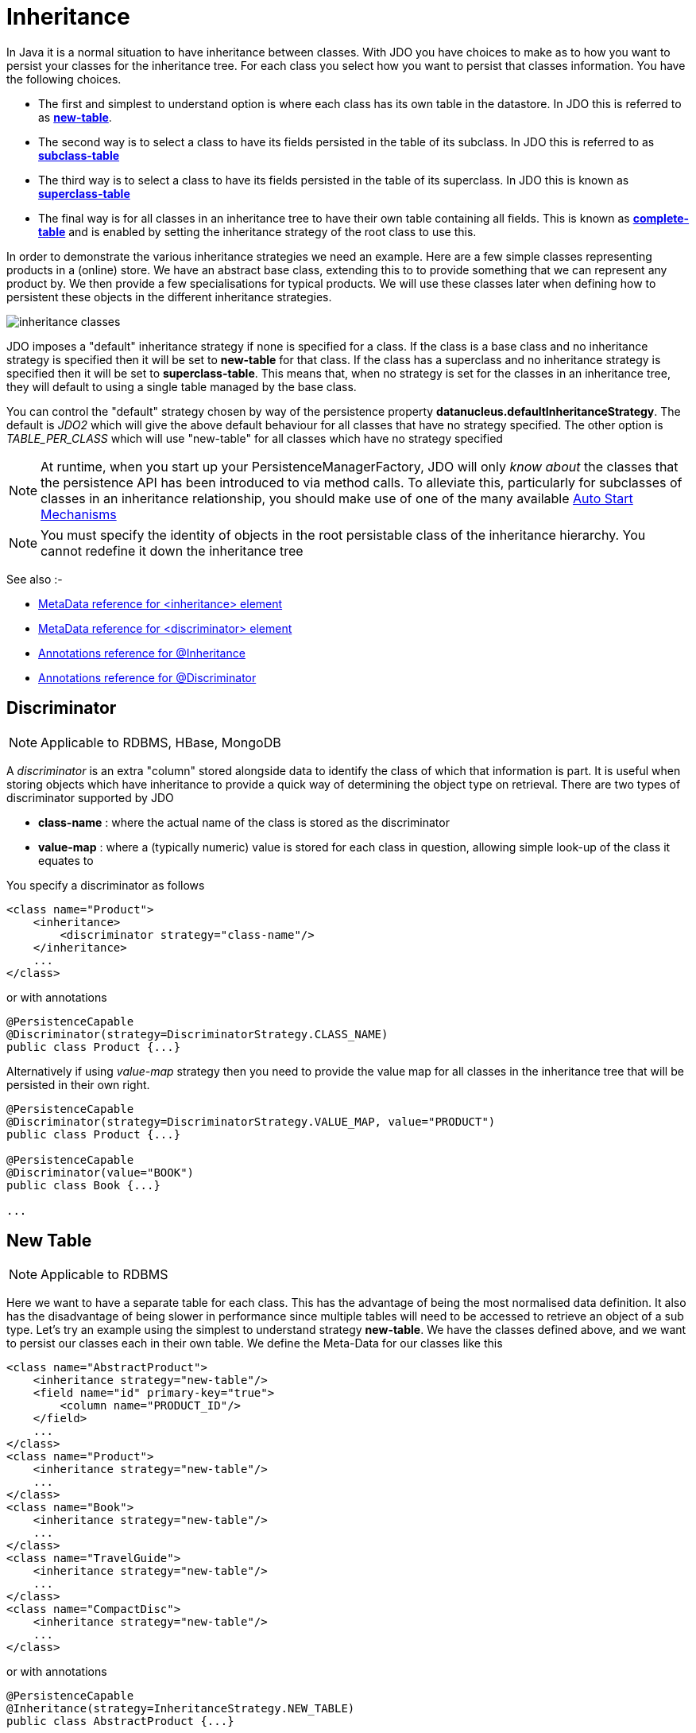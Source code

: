 [[inheritance]]
= Inheritance
:_basedir: ../
:_imagesdir: images/

In Java it is a normal situation to have inheritance between classes. 
With JDO you have choices to make as to how you want to persist your classes for the inheritance tree. 
For each class you select how you want to persist that classes information. You have the following choices.

* The first and simplest to understand option is where each class has its own table in the datastore. In JDO this is referred to as link:#inheritance_newtable[*new-table*].
* The second way is to select a class to have its fields persisted in the table of its subclass. In JDO this is referred to as link:#inheritance_subclasstable[*subclass-table*]
* The third way is to select a class to have its fields persisted in the table of its superclass. In JDO this is known as link:#inheritance_superclasstable[*superclass-table*]
* The final way is for all classes in an inheritance tree to have their own table containing all fields. 
This is known as link:#inheritance_completetable[*complete-table*] and is enabled by setting the inheritance strategy of the root class to use this.


In order to demonstrate the various inheritance strategies we need an example. Here are a few simple classes representing products in a (online) store. 
We have an abstract base class, extending this to to provide something that we can represent any product by. 
We then provide a few specialisations for typical products. We will use these classes later when defining how to persistent these objects in the different inheritance strategies.

image:../images/inheritance_classes.png[]

JDO imposes a "default" inheritance strategy if none is specified for a class. 
If the class is a base class and no inheritance strategy is specified then it will be set to *new-table* for that class. 
If the class has a superclass and no inheritance strategy is specified then it will be set to *superclass-table*. 
This means that, when no strategy is set for the classes in an inheritance tree, they will default to using a single table managed by the base class.


You can control the "default" strategy chosen by way of the persistence property *datanucleus.defaultInheritanceStrategy*. 
The default is _JDO2_ which will give the above default behaviour for all classes that have no strategy specified. 
The other option is _TABLE_PER_CLASS_ which will use "new-table" for all classes which have no strategy specified

NOTE: At runtime, when you start up your PersistenceManagerFactory, JDO will only _know about_ the classes that the persistence API has been introduced to via method calls. 
To alleviate this, particularly for subclasses of classes in an inheritance relationship, you should make use of one of the many available
link:persistence.html#autostart[Auto Start Mechanisms]

NOTE: You must specify the identity of objects in the root persistable class of the inheritance hierarchy. You cannot redefine it down the inheritance tree


See also :-

* link:metadata_xml.html#inheritance[MetaData reference for <inheritance> element]
* link:metadata_xml.html#discriminator[MetaData reference for <discriminator> element]
* link:annotations.html#Inheritance[Annotations reference for @Inheritance]
* link:annotations.html#Discriminator[Annotations reference for @Discriminator]


[[inheritance_discriminator]]
== Discriminator

NOTE: Applicable to RDBMS, HBase, MongoDB

A _discriminator_ is an extra "column" stored alongside data to identify the class of which that information is part. 
It is useful when storing objects which have inheritance to provide a quick way of determining the object type on retrieval. 
There are two types of discriminator supported by JDO

* *class-name* : where the actual name of the class is stored as the discriminator
* *value-map* : where a (typically numeric) value is stored for each class in question, allowing simple look-up of the class it equates to

You specify a discriminator as follows
                
[source,xml]
-----
<class name="Product">
    <inheritance>
        <discriminator strategy="class-name"/>
    </inheritance>
    ...
</class>
-----

or with annotations

[source,java]
-----
@PersistenceCapable
@Discriminator(strategy=DiscriminatorStrategy.CLASS_NAME)
public class Product {...}
-----

Alternatively if using _value-map_ strategy then you need to provide the value map for all classes in the inheritance tree that will be persisted in their own right.

[source,java]
-----
@PersistenceCapable
@Discriminator(strategy=DiscriminatorStrategy.VALUE_MAP, value="PRODUCT")
public class Product {...}

@PersistenceCapable
@Discriminator(value="BOOK")
public class Book {...}

...
-----


[[inheritance_newtable]]
== New Table

NOTE: Applicable to RDBMS

Here we want to have a separate table for each class. This has the advantage of being the most normalised data definition. 
It also has the disadvantage of being slower in performance since multiple tables will need to be accessed to retrieve an object of a sub type. 
Let's try an example using the simplest to understand strategy *new-table*. 
We have the classes defined above, and we want to persist our classes each in their own table. We define the Meta-Data for our classes like this 

[source,xml]
-----
<class name="AbstractProduct">
    <inheritance strategy="new-table"/>
    <field name="id" primary-key="true">
        <column name="PRODUCT_ID"/>
    </field>
    ...
</class>
<class name="Product">
    <inheritance strategy="new-table"/>
    ...
</class>
<class name="Book">
    <inheritance strategy="new-table"/>
    ...
</class>
<class name="TravelGuide">
    <inheritance strategy="new-table"/>
    ...
</class>
<class name="CompactDisc">
    <inheritance strategy="new-table"/>
    ...
</class>
-----

or with annotations

[source,java]
-----
@PersistenceCapable
@Inheritance(strategy=InheritanceStrategy.NEW_TABLE)
public class AbstractProduct {...}

@PersistenceCapable
@Inheritance(strategy=InheritanceStrategy.NEW_TABLE)
public class Product {...}

@PersistenceCapable
@Inheritance(strategy=InheritanceStrategy.NEW_TABLE)
public class Book {...}

@PersistenceCapable
@Inheritance(strategy=InheritanceStrategy.NEW_TABLE)
public class TravelGuide {...}

@PersistenceCapable
@Inheritance(strategy=InheritanceStrategy.NEW_TABLE)
public class CompactDisc {...}
-----

We use the _inheritance_ element to define the persistence of the inherited classes.
                
    
In the datastore, each class in an inheritance tree is represented in its own datastore table (tables `ABSTRACTPRODUCT`, `PRODUCT`, `BOOK`, `TRAVELGUIDE`, and `COMPACTDISC`), 
with the subclasses tables' having foreign keys between the primary key and the primary key of the superclass' table. 

image:../images/inheritance_db_newtable.png[]

In the above example, when we insert a TravelGuide object into the datastore, a row will be inserted into `ABSTRACTPRODUCT`, `PRODUCT`, `BOOK`, and `TRAVELGUIDE`.



[[inheritance_subclasstable]]
== Subclass table

NOTE: Applicable to RDBMS

DataNucleus supports persistence of classes in the tables of subclasses where this is required. 
This is typically used where you have an abstract base class and it doesn't make sense having a separate table for that class. 
In our example we have no real interest in having a separate table for the *AbstractProduct* class. 
So in this case we change one thing in the Meta-Data quoted above. 
We now change the definition of *AbstractProduct* as follows 

[source,xml]
-----
<class name="AbstractProduct">
    <inheritance strategy="subclass-table"/>
    <field name="id" primary-key="true">
        <column name="PRODUCT_ID"/>
    </field>
    ...
</class>
-----

or with annotations

[source,java]
-----
@PersistenceCapable
@Inheritance(strategy=InheritanceStrategy.SUBCLASS_TABLE)
public class AbstractProduct {...}
-----

This subtle change of use the *inheritance* element has the effect of using the `PRODUCT` table for both the *Product* and *AbstractProduct* classes, containing the fields of both classes.
                
image:../images/inheritance_db_notable.png[]

In the above example, when we insert a TravelGuide object into the datastore, a row will be inserted into `PRODUCT`, `BOOK`, and `TRAVELGUIDE`.


NOTE: DataNucleus doesn't currently fully support the use of classes defined with _subclass-table_ strategy as having relationships where there are more than a single subclass that has a table. 
If the class has a single subclass with its own table then there should be no problem.


[[inheritance_superclasstable]]
== Superclass table

NOTE: Applicable to RDBMS
 
DataNucleus supports persistence of classes in the tables of superclasses where this is required. 
This has the advantage that retrieval of an object is a single SQL call to a single table. 
It also has the disadvantage that the single table can have a very large number of columns, and database readability and performance can suffer, and additionally 
that a discriminator column is required. In our example, lets ignore the *AbstractProduct* class for a moment and assume that *Product* is the base class.
We have no real interest in having separate tables for the *Book* and *CompactDisc* classes and want everything stored in a single table `PRODUCT`. 
We change our MetaData as follows

[source,xml]
-----
<class name="Product">
    <inheritance strategy="new-table">
        <discriminator strategy="class-name">
            <column name="PRODUCT_TYPE"/>
        </discriminator>
    </inheritance>
    <field name="id" primary-key="true">
        <column name="PRODUCT_ID"/>
    </field>
    ...
</class>
<class name="Book">
    <inheritance strategy="superclass-table"/>
    ...
</class>
<class name="TravelGuide">
    <inheritance strategy="superclass-table"/>
    ...
</class>
<class name="CompactDisc">
    <inheritance strategy="superclass-table"/>
    ...
</class>
-----

or with annotations

[source,java]
-----
@PersistenceCapable
@Inheritance(strategy=InheritanceStrategy.NEW_TABLE)
public class AbstractProduct {...}

@PersistenceCapable
@Inheritance(strategy=InheritanceStrategy.SUPERCLASS_TABLE)
public class Product {...}

@PersistenceCapable
@Inheritance(strategy=InheritanceStrategy.SUPERCLASS_TABLE)
public class Book {...}

@PersistenceCapable
@Inheritance(strategy=InheritanceStrategy.SUPERCLASS_TABLE)
public class TravelGuide {...}

@PersistenceCapable
@Inheritance(strategy=InheritanceStrategy.SUPERCLASS_TABLE)
public class CompactDisc {...}
-----

This change of use of the *inheritance* element has the effect of using the `PRODUCT` table for all classes, containing the fields of *Product*, *Book*, *CompactDisc*, and *TravelGuide*.
You will also note that we used a _discriminator_ element for the *Product* class. 
The specification above will result in an extra column (called `PRODUCT_TYPE`) being added to the `PRODUCT` table, and containing the class name of the object stored. 
So for a Book it will have "com.mydomain.samples.store.Book" in that column. This column is used in discriminating which row in the database is of which type. 
The final thing to note is that in our classes *Book* and *CompactDisc* we have a field that is identically named. 
With *CompactDisc* we have defined that its column will be called `DISCTITLE` since both of these fields will be persisted into the same table and would have had 
identical names otherwise - this gets around the problem.

image:../images/inheritance_db_superclasstable.png[]

In the above example, when we insert a TravelGuide object into the datastore, a row will be inserted into the `PRODUCT` table only.


JDO allows two types of discriminators. The example above used a discriminator strategy of _class-name_. 
This inserts the class name into the discriminator column so that we know what the class of the object really is. 
The second option is to use a discriminator strategy of _value-map_. With this we will define a "value" to be stored in this column for each of our classes.
The only thing here is that we have to define the "value" in the MetaData for ALL classes that use that strategy. So to give the equivalent example :-

[source,xml]
-----
<class name="Product">
    <inheritance strategy="new-table">
        <discriminator strategy="value-map" value="PRODUCT">
            <column name="PRODUCT_TYPE"/>
        </discriminator>
    </inheritance>
    <field name="id" primary-key="true">
        <column name="PRODUCT_ID"/>
    </field>
    ...
</class>
<class name="Book">
    <inheritance strategy="superclass-table">
        <discriminator value="BOOK"/>
    </inheritance>
    ...
</class>
<class name="TravelGuide">
    <inheritance strategy="superclass-table">
        <discriminator value="TRAVELGUIDE"/>
    </inheritance>
    ...
</class>
<class name="CompactDisc">
    <inheritance strategy="superclass-table">
        <discriminator value="COMPACTDISC"/>
    </inheritance>
    ...
</class>
-----

As you can see from the MetaData DTD it is possible to specify the column details for the _discriminator_. 
DataNucleus supports this, but only currently supports the following values of _jdbc-type_ : VARCHAR, CHAR, INTEGER, BIGINT, NUMERIC. The default column type will be a VARCHAR.


[[inheritance_completetable]]
== Complete table

NOTE: Applicable to RDBMS, Neo4j, NeoDatis, Excel, OOXML, ODF, HBase, JSON, AmazonS3, GoogleStorage, MongoDB, LDAP

With "complete-table" we define the strategy on the root class of the inheritance tree and it applies to all subclasses. 
Each class is persisted into its own table, having columns for all fields (of the class in question plus all fields of superclasses). So taking the same classes as used above

[source,xml]
-----
<class name="Product">
    <inheritance strategy="complete-table"/>
    <field name="id" primary-key="true">
        <column name="PRODUCT_ID"/>
    </field>
    ...
</class>
<class name="Book">
    ...
</class>
<class name="TravelGuide">
    ...
</class>
<class name="CompactDisc">
    ...
</class>
-----

or with annotations

[source,java]
-----
@PersistenceCapable
@Inheritance(strategy=InheritanceStrategy.COMPLETE_TABLE)
public class AbstractProduct {...}
-----

So the key thing is the specification of inheritance strategy at the root only. This then implies a datastore schema as follows
                
image:../images/inheritance_db_completetable.png[]

So any object of explicit type *Book* is persisted into the table `BOOK`. 
Similarly any *TravelGuide* is persisted into the table `TRAVELGUIDE`.
In addition if any class in the inheritance tree is abstract then it won't have a table since there cannot be any instances of that type.
*DataNucleus currently has limitations when using a class using this inheritance as the element of a collection.*


== Retrieval of inherited objects
 
JDO provides particular mechanisms for retrieving inheritance trees. These are accessed via the Extent/Query interface. Taking our example above, we can then do

[source,java]
-----
tx.begin();
Extent e = pm.getExtent(com.mydomain.samples.store.Product.class, true);
Query  q = pm.newQuery(e);
Collection c=(Collection)q.execute();
tx.commit();
-----

The second parameter passed to _pm.getExtent_ relates to whether to return subclasses. 
So if we pass in the root of the inheritance tree (Product in our case) we get all objects in this inheritance tree returned. 
You can, of course, use far more elaborate queries using JDOQL, but this is just to highlight the method of retrieval of subclasses.
